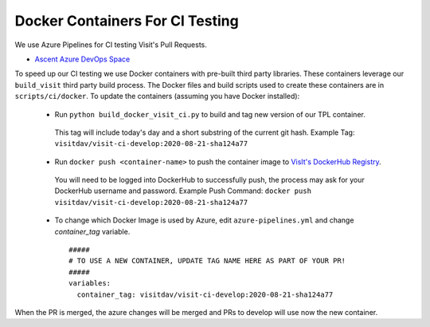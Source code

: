 Docker Containers For CI Testing
=================================

We use Azure Pipelines for CI testing Visit's Pull Requests.

* `Ascent Azure DevOps Space <https://dev.azure.com/visit-dav/VisIt/>`_


To speed up our CI testing we use Docker containers with pre-built third party libraries. These containers leverage our ``build_visit`` third party build  process. The Docker files and build scripts used to create these containers are in ``scripts/ci/docker``. To update the containers (assuming you have Docker installed):

 * Run ``python build_docker_visit_ci.py`` to build and tag new version of our TPL container.

  This tag will include today's day and a short substring of the current git hash.
  Example Tag: ``visitdav/visit-ci-develop:2020-08-21-sha124a77``

 * Run ``docker push <container-name>`` to push the container image to `VisIt's DockerHub Registry <https://hub.docker.com/orgs/visitdav>`_.

  You will need to be logged into DockerHub to successfully push, the process may ask for your DockerHub username and password. Example Push Command: ``docker push visitdav/visit-ci-develop:2020-08-21-sha124a77``

 * To change which Docker Image is used by Azure, edit ``azure-pipelines.yml`` and change `container_tag` variable. ::

    #####
    # TO USE A NEW CONTAINER, UPDATE TAG NAME HERE AS PART OF YOUR PR!
    #####
    variables:
      container_tag: visitdav/visit-ci-develop:2020-08-21-sha124a77

When the PR is merged, the azure changes will be merged and PRs to develop will use now the new container.

